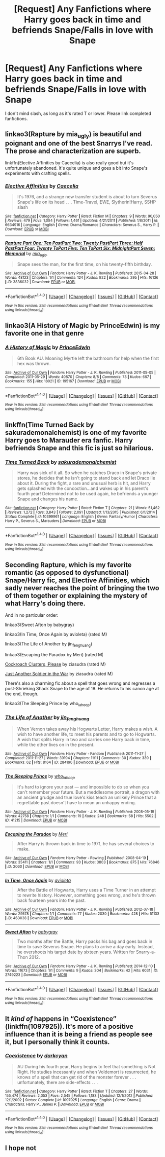 #+TITLE: [Request] Any Fanfictions where Harry goes back in time and befriends Snape/Falls in love with Snape

* [Request] Any Fanfictions where Harry goes back in time and befriends Snape/Falls in love with Snape
:PROPERTIES:
:Author: Katagma
:Score: 1
:DateUnix: 1497920446.0
:DateShort: 2017-Jun-20
:FlairText: Request
:END:
I don't mind slash, as long as it's rated T or lower. Please link completed fanfictions.


** linkao3(Rapture by mia_ugly) is beautiful and poignant and one of the best Snarrys I've read. The prose and characterization are superb.

linkffn(Elective Affinities by Caecelia) is also really good but it's unfortunately abandoned. It's quite unique and goes a bit into Snape's experiments with crafting spells.
:PROPERTIES:
:Score: 4
:DateUnix: 1497928526.0
:DateShort: 2017-Jun-20
:END:

*** [[http://www.fanfiction.net/s/6634916/1/][*/Elective Affinities/*]] by [[https://www.fanfiction.net/u/2688634/Caecelia][/Caecelia/]]

#+begin_quote
  It's 1976, and a strange new transfer student is about to turn Severus Snape's life on its head . . . Time-Travel, EWE, Slytherin!Harry, SSHP slash
#+end_quote

^{/Site/: [[http://www.fanfiction.net/][fanfiction.net]] *|* /Category/: Harry Potter *|* /Rated/: Fiction M *|* /Chapters/: 9 *|* /Words/: 90,050 *|* /Reviews/: 479 *|* /Favs/: 1,084 *|* /Follows/: 1,461 *|* /Updated/: 4/21/2011 *|* /Published/: 1/8/2011 *|* /id/: 6634916 *|* /Language/: English *|* /Genre/: Drama/Romance *|* /Characters/: Severus S., Harry P. *|* /Download/: [[http://www.ff2ebook.com/old/ffn-bot/index.php?id=6634916&source=ff&filetype=epub][EPUB]] or [[http://www.ff2ebook.com/old/ffn-bot/index.php?id=6634916&source=ff&filetype=mobi][MOBI]]}

--------------

[[http://archiveofourown.org/works/3836032][*/Rapture Part One: Ten PastPart Two: Twenty PastPart Three: Half PastPart Four: Twenty ToPart Five: Ten ToPart Six: MidnightPart Seven: Memorial/*]] by [[http://www.archiveofourown.org/users/mia_ugly/pseuds/mia_ugly][/mia_ugly/]]

#+begin_quote
  Snape sees the man, for the first time, on his twenty-fifth birthday.
#+end_quote

^{/Site/: [[http://www.archiveofourown.org/][Archive of Our Own]] *|* /Fandom/: Harry Potter - J. K. Rowling *|* /Published/: 2015-04-28 *|* /Words/: 48123 *|* /Chapters/: 1/1 *|* /Comments/: 124 *|* /Kudos/: 922 *|* /Bookmarks/: 295 *|* /Hits/: 16136 *|* /ID/: 3836032 *|* /Download/: [[http://archiveofourown.org/downloads/mi/mia_ugly/3836032/Rapture.epub?updated_at=1430194253][EPUB]] or [[http://archiveofourown.org/downloads/mi/mia_ugly/3836032/Rapture.mobi?updated_at=1430194253][MOBI]]}

--------------

*FanfictionBot*^{1.4.0} *|* [[[https://github.com/tusing/reddit-ffn-bot/wiki/Usage][Usage]]] | [[[https://github.com/tusing/reddit-ffn-bot/wiki/Changelog][Changelog]]] | [[[https://github.com/tusing/reddit-ffn-bot/issues/][Issues]]] | [[[https://github.com/tusing/reddit-ffn-bot/][GitHub]]] | [[[https://www.reddit.com/message/compose?to=tusing][Contact]]]

^{/New in this version: Slim recommendations using/ ffnbot!slim! /Thread recommendations using/ linksub(thread_id)!}
:PROPERTIES:
:Author: FanfictionBot
:Score: 1
:DateUnix: 1497928564.0
:DateShort: 2017-Jun-20
:END:


** linkao3(A History of Magic by PrinceEdwin) is my favorite one in that genre
:PROPERTIES:
:Author: Flye_Autumne
:Score: 3
:DateUnix: 1497921454.0
:DateShort: 2017-Jun-20
:END:

*** [[http://archiveofourown.org/works/195167][*/A History of Magic/*]] by [[http://www.archiveofourown.org/users/PrinceEdwin/pseuds/PrinceEdwin][/PrinceEdwin/]]

#+begin_quote
  6th Book AU. Moaning Myrtle left the bathroom for help when the first hex was thrown.
#+end_quote

^{/Site/: [[http://www.archiveofourown.org/][Archive of Our Own]] *|* /Fandom/: Harry Potter - J. K. Rowling *|* /Published/: 2011-05-05 *|* /Completed/: 2011-05-29 *|* /Words/: 40870 *|* /Chapters/: 8/8 *|* /Comments/: 73 *|* /Kudos/: 667 *|* /Bookmarks/: 155 *|* /Hits/: 18021 *|* /ID/: 195167 *|* /Download/: [[http://archiveofourown.org/downloads/Pr/PrinceEdwin/195167/A%20History%20of%20Magic.epub?updated_at=1387627931][EPUB]] or [[http://archiveofourown.org/downloads/Pr/PrinceEdwin/195167/A%20History%20of%20Magic.mobi?updated_at=1387627931][MOBI]]}

--------------

*FanfictionBot*^{1.4.0} *|* [[[https://github.com/tusing/reddit-ffn-bot/wiki/Usage][Usage]]] | [[[https://github.com/tusing/reddit-ffn-bot/wiki/Changelog][Changelog]]] | [[[https://github.com/tusing/reddit-ffn-bot/issues/][Issues]]] | [[[https://github.com/tusing/reddit-ffn-bot/][GitHub]]] | [[[https://www.reddit.com/message/compose?to=tusing][Contact]]]

^{/New in this version: Slim recommendations using/ ffnbot!slim! /Thread recommendations using/ linksub(thread_id)!}
:PROPERTIES:
:Author: FanfictionBot
:Score: 3
:DateUnix: 1497921466.0
:DateShort: 2017-Jun-20
:END:


** linkffn(Time Turned Back by sakurademonalchemist) is one of my favorite Harry goes to Marauder era fanfic. Harry befriends Snape and this fic is just so hilarious.
:PROPERTIES:
:Author: MangoApple043
:Score: 3
:DateUnix: 1497935044.0
:DateShort: 2017-Jun-20
:END:

*** [[http://www.fanfiction.net/s/10399961/1/][*/Time Turned Back/*]] by [[https://www.fanfiction.net/u/912889/sakurademonalchemist][/sakurademonalchemist/]]

#+begin_quote
  Harry was sick of it all. So when he catches Draco in Snape's private stores, he decides that he isn't going to stand back and let Draco lie about it. During the fight, a rare and unusual herb is hit, and Harry gets splashed with the concoction...and wakes up in his parent's fourth year! Determined not to be used again, he befriends a younger Snape and changes his name.
#+end_quote

^{/Site/: [[http://www.fanfiction.net/][fanfiction.net]] *|* /Category/: Harry Potter *|* /Rated/: Fiction T *|* /Chapters/: 21 *|* /Words/: 51,462 *|* /Reviews/: 1,272 *|* /Favs/: 3,843 *|* /Follows/: 2,091 *|* /Updated/: 1/13/2015 *|* /Published/: 6/1/2014 *|* /Status/: Complete *|* /id/: 10399961 *|* /Language/: English *|* /Genre/: Fantasy/Humor *|* /Characters/: Harry P., Severus S., Marauders *|* /Download/: [[http://www.ff2ebook.com/old/ffn-bot/index.php?id=10399961&source=ff&filetype=epub][EPUB]] or [[http://www.ff2ebook.com/old/ffn-bot/index.php?id=10399961&source=ff&filetype=mobi][MOBI]]}

--------------

*FanfictionBot*^{1.4.0} *|* [[[https://github.com/tusing/reddit-ffn-bot/wiki/Usage][Usage]]] | [[[https://github.com/tusing/reddit-ffn-bot/wiki/Changelog][Changelog]]] | [[[https://github.com/tusing/reddit-ffn-bot/issues/][Issues]]] | [[[https://github.com/tusing/reddit-ffn-bot/][GitHub]]] | [[[https://www.reddit.com/message/compose?to=tusing][Contact]]]

^{/New in this version: Slim recommendations using/ ffnbot!slim! /Thread recommendations using/ linksub(thread_id)!}
:PROPERTIES:
:Author: FanfictionBot
:Score: 1
:DateUnix: 1497935073.0
:DateShort: 2017-Jun-20
:END:


** Seconding Rapture, which is my favorite romantic (as opposed to dysfunctional) Snape/Harry fic, and Elective Affinities, which sadly never reaches the point of bringing the two of them together or explaining the mystery of what Harry's doing there.

And in no particular order:

linkao3(Sweet Afton by babygray)

linkao3(In Time, Once Again by avioleta) (rated M)

linkao3(The Life of Another by jin_fenghuang)

linkao3(Escaping the Paradox by Meri) (rated M)

[[http://www.walkingtheplank.org/archive/viewstory.php?sid=1265][Cockroach Clusters, Please]] by ziasudra (rated M)

[[http://www.walkingtheplank.org/archive/viewstory.php?sid=1929][Just Another Soldier in the War]] by ziasudra (rated M)

There's also a charming fic about a spell that goes wrong and regresses a post-Shrieking Shack Snape to the age of 18. He returns to his canon age at the end, though.

linkao3(The Sleeping Prince by who_la_hoop)
:PROPERTIES:
:Author: beta_reader
:Score: 1
:DateUnix: 1497936823.0
:DateShort: 2017-Jun-20
:END:

*** [[http://archiveofourown.org/works/284190][*/The Life of Another/*]] by [[http://www.archiveofourown.org/users/jin_fenghuang/pseuds/jin_fenghuang][/jin_fenghuang/]]

#+begin_quote
  When Vernon takes away his Hogwarts Letter, Harry makes a wish. A wish to have another life, to meet his parents and to go to Hogwarts. A wish that splits Harry in two and carries one Harry back in time, while the other lives on in the present.
#+end_quote

^{/Site/: [[http://www.archiveofourown.org/][Archive of Our Own]] *|* /Fandom/: Harry Potter - Fandom *|* /Published/: 2011-11-27 *|* /Completed/: 2011-11-27 *|* /Words/: 39194 *|* /Chapters/: 11/11 *|* /Comments/: 30 *|* /Kudos/: 339 *|* /Bookmarks/: 62 *|* /Hits/: 8164 *|* /ID/: 284190 *|* /Download/: [[http://archiveofourown.org/downloads/ji/jin_fenghuang/284190/The%20Life%20of%20Another.epub?updated_at=1387628134][EPUB]] or [[http://archiveofourown.org/downloads/ji/jin_fenghuang/284190/The%20Life%20of%20Another.mobi?updated_at=1387628134][MOBI]]}

--------------

[[http://archiveofourown.org/works/41215][*/The Sleeping Prince/*]] by [[http://www.archiveofourown.org/users/who_la_hoop/pseuds/who_la_hoop][/who_la_hoop/]]

#+begin_quote
  It's hard to ignore your past --- and impossible to do so when you can't remember your future. But a meddlesome portrait, a dragon with an ancient grudge and true love's kiss teach an unlikely Prince that a regrettable past doesn't have to mean an unhappy ending.
#+end_quote

^{/Site/: [[http://www.archiveofourown.org/][Archive of Our Own]] *|* /Fandom/: Harry Potter - J. K. Rowling *|* /Published/: 2008-05-19 *|* /Words/: 42758 *|* /Chapters/: 1/1 *|* /Comments/: 19 *|* /Kudos/: 248 *|* /Bookmarks/: 58 *|* /Hits/: 5502 *|* /ID/: 41215 *|* /Download/: [[http://archiveofourown.org/downloads/wh/who_la_hoop/41215/The%20Sleeping%20Prince.epub?updated_at=1491827829][EPUB]] or [[http://archiveofourown.org/downloads/wh/who_la_hoop/41215/The%20Sleeping%20Prince.mobi?updated_at=1491827829][MOBI]]}

--------------

[[http://archiveofourown.org/works/2060][*/Escaping the Paradox/*]] by [[http://www.archiveofourown.org/users/Meri/pseuds/Meri][/Meri/]]

#+begin_quote
  After Harry is thrown back in time to 1971, he has several choices to make.
#+end_quote

^{/Site/: [[http://www.archiveofourown.org/][Archive of Our Own]] *|* /Fandom/: Harry Potter - Rowling *|* /Published/: 2008-04-19 *|* /Words/: 35411 *|* /Chapters/: 1/1 *|* /Comments/: 93 *|* /Kudos/: 3803 *|* /Bookmarks/: 875 *|* /Hits/: 76846 *|* /ID/: 2060 *|* /Download/: [[http://archiveofourown.org/downloads/Me/Meri/2060/Escaping%20the%20Paradox.epub?updated_at=1387629317][EPUB]] or [[http://archiveofourown.org/downloads/Me/Meri/2060/Escaping%20the%20Paradox.mobi?updated_at=1387629317][MOBI]]}

--------------

[[http://archiveofourown.org/works/463038][*/In Time, Once Again/*]] by [[http://www.archiveofourown.org/users/avioleta/pseuds/avioleta][/avioleta/]]

#+begin_quote
  After the Battle of Hogwarts, Harry uses a Time Turner in an attempt to rewrite history. However, something goes wrong, and he's thrown back fourteen years into the past.
#+end_quote

^{/Site/: [[http://www.archiveofourown.org/][Archive of Our Own]] *|* /Fandom/: Harry Potter - J. K. Rowling *|* /Published/: 2012-07-18 *|* /Words/: 29578 *|* /Chapters/: 1/1 *|* /Comments/: 77 *|* /Kudos/: 2030 *|* /Bookmarks/: 428 *|* /Hits/: 51133 *|* /ID/: 463038 *|* /Download/: [[http://archiveofourown.org/downloads/av/avioleta/463038/In%20Time%20Once%20Again.epub?updated_at=1387629691][EPUB]] or [[http://archiveofourown.org/downloads/av/avioleta/463038/In%20Time%20Once%20Again.mobi?updated_at=1387629691][MOBI]]}

--------------

[[http://archiveofourown.org/works/2749223][*/Sweet Afton/*]] by [[http://www.archiveofourown.org/users/babygray/pseuds/babygray][/babygray/]]

#+begin_quote
  Two months after the Battle, Harry packs his bag and goes back in time to save Severus Snape. He plans to arrive a day early. Instead, he overshoots his target date by sixteen years. Written for Snarry-a-Thon 2012.
#+end_quote

^{/Site/: [[http://www.archiveofourown.org/][Archive of Our Own]] *|* /Fandom/: Harry Potter - J. K. Rowling *|* /Published/: 2014-12-10 *|* /Words/: 11673 *|* /Chapters/: 1/1 *|* /Comments/: 9 *|* /Kudos/: 304 *|* /Bookmarks/: 42 *|* /Hits/: 6031 *|* /ID/: 2749223 *|* /Download/: [[http://archiveofourown.org/downloads/ba/babygray/2749223/Sweet%20Afton.epub?updated_at=1420476465][EPUB]] or [[http://archiveofourown.org/downloads/ba/babygray/2749223/Sweet%20Afton.mobi?updated_at=1420476465][MOBI]]}

--------------

*FanfictionBot*^{1.4.0} *|* [[[https://github.com/tusing/reddit-ffn-bot/wiki/Usage][Usage]]] | [[[https://github.com/tusing/reddit-ffn-bot/wiki/Changelog][Changelog]]] | [[[https://github.com/tusing/reddit-ffn-bot/issues/][Issues]]] | [[[https://github.com/tusing/reddit-ffn-bot/][GitHub]]] | [[[https://www.reddit.com/message/compose?to=tusing][Contact]]]

^{/New in this version: Slim recommendations using/ ffnbot!slim! /Thread recommendations using/ linksub(thread_id)!}
:PROPERTIES:
:Author: FanfictionBot
:Score: 1
:DateUnix: 1497936886.0
:DateShort: 2017-Jun-20
:END:


** It /kind of/ happens in “Coexistence” (linkffn(1097925)). It's more of a positive influence than it is being a friend as people see it, but I personally think it counts.
:PROPERTIES:
:Author: Kazeto
:Score: 1
:DateUnix: 1497944920.0
:DateShort: 2017-Jun-20
:END:

*** [[http://www.fanfiction.net/s/1097925/1/][*/Coexistence/*]] by [[https://www.fanfiction.net/u/28262/darkcyan][/darkcyan/]]

#+begin_quote
  AU During his fourth year, Harry begins to feel that something is Not Right. He studies incessantly and when Voldemort is resurrected, he knows of a spell that can get rid of the monster forever . . . unfortunately, there are side-effects . . .
#+end_quote

^{/Site/: [[http://www.fanfiction.net/][fanfiction.net]] *|* /Category/: Harry Potter *|* /Rated/: Fiction T *|* /Chapters/: 27 *|* /Words/: 155,474 *|* /Reviews/: 2,053 *|* /Favs/: 2,545 *|* /Follows/: 1,183 *|* /Updated/: 12/1/2012 *|* /Published/: 12/1/2002 *|* /Status/: Complete *|* /id/: 1097925 *|* /Language/: English *|* /Genre/: Drama *|* /Characters/: Harry P., James P. *|* /Download/: [[http://www.ff2ebook.com/old/ffn-bot/index.php?id=1097925&source=ff&filetype=epub][EPUB]] or [[http://www.ff2ebook.com/old/ffn-bot/index.php?id=1097925&source=ff&filetype=mobi][MOBI]]}

--------------

*FanfictionBot*^{1.4.0} *|* [[[https://github.com/tusing/reddit-ffn-bot/wiki/Usage][Usage]]] | [[[https://github.com/tusing/reddit-ffn-bot/wiki/Changelog][Changelog]]] | [[[https://github.com/tusing/reddit-ffn-bot/issues/][Issues]]] | [[[https://github.com/tusing/reddit-ffn-bot/][GitHub]]] | [[[https://www.reddit.com/message/compose?to=tusing][Contact]]]

^{/New in this version: Slim recommendations using/ ffnbot!slim! /Thread recommendations using/ linksub(thread_id)!}
:PROPERTIES:
:Author: FanfictionBot
:Score: 1
:DateUnix: 1497944936.0
:DateShort: 2017-Jun-20
:END:


** I hope not
:PROPERTIES:
:Author: Lord_Anarchy
:Score: -5
:DateUnix: 1497921598.0
:DateShort: 2017-Jun-20
:END:
